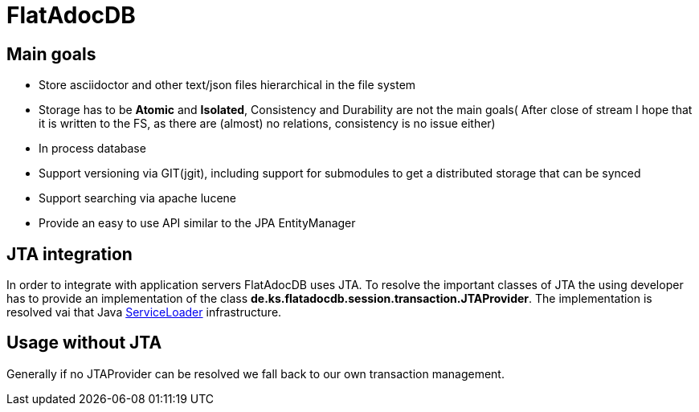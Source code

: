 # FlatAdocDB

## Main goals

* Store asciidoctor and other text/json files hierarchical in the file system
* Storage has to be *Atomic* and *Isolated*, Consistency and Durability are not the main goals( After close of stream I hope that it is written to the FS, as there are (almost) no relations, consistency is no issue either)
* In process database
* Support versioning via GIT(jgit), including support for submodules to get a distributed storage that can be synced
* Support searching via apache lucene
* Provide an easy to use API similar to the JPA EntityManager

## JTA integration

In order to integrate with application servers FlatAdocDB uses JTA.
To resolve the important classes of JTA the using developer has to provide an implementation of the class *de.ks.flatadocdb.session.transaction.JTAProvider*.
The implementation is resolved vai that Java https://docs.oracle.com/javase/8/docs/api/java/util/ServiceLoader.html[ServiceLoader] infrastructure.

## Usage without JTA

Generally if no JTAProvider can be resolved we fall back to our own transaction management.
